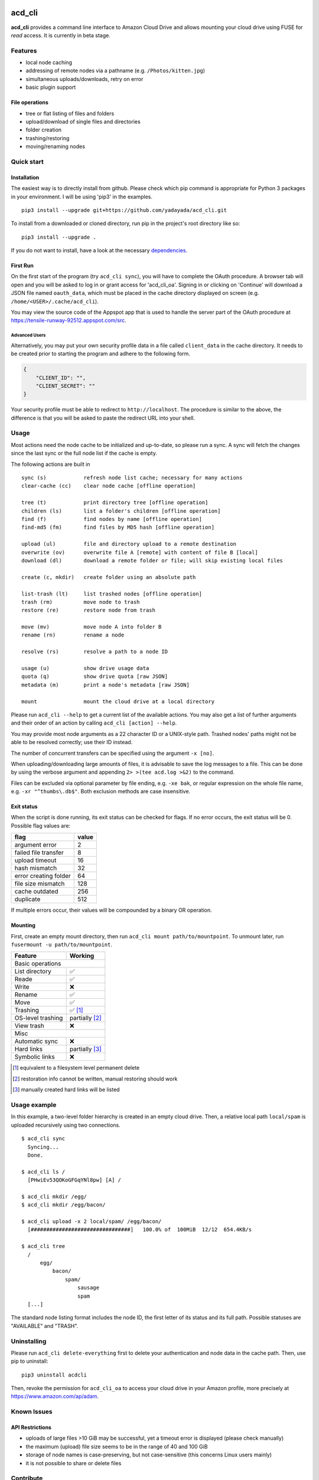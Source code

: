 |Donate|

acd\_cli
========

|Status| |Latest Version| |Supported Python versions|

**acd\_cli** provides a command line interface to Amazon Cloud Drive and allows mounting your
cloud drive using FUSE for *read* access. It is currently in beta stage.

Features
--------

- local node caching
- addressing of remote nodes via a pathname (e.g. ``/Photos/kitten.jpg``)
- simultaneous uploads/downloads, retry on error
- basic plugin support

File operations
~~~~~~~~~~~~~~~

- tree or flat listing of files and folders
- upload/download of single files and directories
- folder creation
- trashing/restoring
- moving/renaming nodes

Quick start
-----------

Installation
~~~~~~~~~~~~

The easiest way is to directly install from github. Please check which pip command is
appropriate for Python 3 packages in your environment. I will be using 'pip3' in the examples.
::

   pip3 install --upgrade git+https://github.com/yadayada/acd_cli.git


To install from a downloaded or cloned directory, run pip in the project's root directory like so:
::

    pip3 install --upgrade .

If you do not want to install, have a look at the necessary dependencies_.

First Run
~~~~~~~~~

On the first start of the program (try ``acd_cli sync``), you will have to complete the OAuth procedure.
A browser tab will open and you will be asked to log in or grant access for 'acd\_cli\_oa'.
Signing in or clicking on 'Continue' will download a JSON file named ``oauth_data``,
which must be placed in the cache directory displayed on screen (e.g. ``/home/<USER>/.cache/acd_cli``).

You may view the source code of the Appspot app that is used to handle the server part
of the OAuth procedure at https://tensile-runway-92512.appspot.com/src.

Advanced Users
++++++++++++++

Alternatively, you may put your own security profile data in a file called ``client_data`` in the cache directory.
It needs to be created prior to starting the program and adhere to the following form.

.. code :: json

 {
     "CLIENT_ID": "",
     "CLIENT_SECRET": ""
 }

Your security profile must be able to redirect to ``http://localhost``.
The procedure is similar to the above, the difference is that you will
be asked to paste the redirect URL into your shell.

Usage
-----

Most actions need the node cache to be initialized and up-to-date, so please run a sync.
A sync will fetch the changes since the last sync or the full node list if the cache is empty.

The following actions are built in
::

        sync (s)            refresh node list cache; necessary for many actions
        clear-cache (cc)    clear node cache [offline operation]

        tree (t)            print directory tree [offline operation]
        children (ls)       list a folder's children [offline operation]
        find (f)            find nodes by name [offline operation]
        find-md5 (fm)       find files by MD5 hash [offline operation]

        upload (ul)         file and directory upload to a remote destination
        overwrite (ov)      overwrite file A [remote] with content of file B [local]
        download (dl)       download a remote folder or file; will skip existing local files

        create (c, mkdir)   create folder using an absolute path

        list-trash (lt)     list trashed nodes [offline operation]
        trash (rm)          move node to trash
        restore (re)        restore node from trash

        move (mv)           move node A into folder B
        rename (rn)         rename a node

        resolve (rs)        resolve a path to a node ID

        usage (u)           show drive usage data
        quota (q)           show drive quota [raw JSON]
        metadata (m)        print a node's metadata [raw JSON]
        
        mount               mount the cloud drive at a local directory

Please run ``acd_cli --help`` to get a current list of the available actions.
You may also get a list of further arguments and their order of an action by calling ``acd_cli [action] --help``.

You may provide most node arguments as a 22 character ID or a UNIX-style path.
Trashed nodes' paths might not be able to be resolved correctly; use their ID instead.

The number of concurrent transfers can be specified using the argument ``-x [no]``.

When uploading/downloading large amounts of files, it is advisable to save the log messages to a file.
This can be done by using the verbose argument and appending ``2> >(tee acd.log >&2)`` to the command.

Files can be excluded via optional parameter by file ending, e.g. ``-xe bak``,
or regular expression on the whole file name, e.g. ``-xr "^thumbs\.db$"``.
Both exclusion methods are case insensitive.

Exit status
~~~~~~~~~~~

When the script is done running, its exit status can be checked for flags. If no error occurs,
the exit status will be 0. Possible flag values are:

=====================    =======
        flag              value
=====================    =======
argument error               2
failed file transfer         8
upload timeout              16
hash mismatch               32
error creating folder       64
file size mismatch         128
cache outdated             256
duplicate                  512
=====================    =======

If multiple errors occur, their values will be compounded by a binary OR operation.

Mounting
~~~~~~~~

First, create an empty mount directory, then run ``acd_cli mount path/to/mountpoint``. 
To unmount later, run ``fusermount -u path/to/mountpoint``.

=====================  ===========
Feature                 Working
=====================  ===========
Basic operations
----------------------------------
List directory           ✅
Reade                    ✅
Write                    ❌
Rename                   ✅
Move                     ✅
Trashing                 ✅ [#]_
OS-level trashing        partially [#]_
View trash               ❌
Misc
----------------------------------
Automatic sync           ❌
Hard links               partially [#]_
Symbolic links           ❌
=====================  ===========

.. [#] equivalent to a filesystem level permanent delete
.. [#] restoration info cannot be written, manual restoring should work
.. [#] manually created hard links will be listed

Usage example
-------------

In this example, a two-level folder hierarchy is created in an empty cloud drive.
Then, a relative local path ``local/spam`` is uploaded recursively using two connections.
::

    $ acd_cli sync
      Syncing...
      Done.

    $ acd_cli ls /
      [PHwiEv53QOKoGFGqYNl8pw] [A] /

    $ acd_cli mkdir /egg/
    $ acd_cli mkdir /egg/bacon/

    $ acd_cli upload -x 2 local/spam/ /egg/bacon/
      [################################]   100.0% of  100MiB  12/12  654.4KB/s

    $ acd_cli tree
      /
          egg/
              bacon/
                  spam/
                      sausage
                      spam
      [...]


The standard node listing format includes the node ID, the first letter of its status and its full path.
Possible statuses are "AVAILABLE" and "TRASH".

Uninstalling
------------

Please run ``acd_cli delete-everything`` first to delete your authentication and node data in the cache path.
Then, use pip to uninstall::

    pip3 uninstall acdcli

Then, revoke the permission for ``acd_cli_oa`` to access your cloud drive in your Amazon profile,
more precisely at https://www.amazon.com/ap/adam.


Known Issues
------------

API Restrictions
~~~~~~~~~~~~~~~~

- uploads of large files >10 GiB may be successful, yet a timeout error is displayed (please check manually)
- the maximum (upload) file size seems to be in the range of 40 and 100 GiB
- storage of node names is case-preserving, but not case-sensitive (this concerns Linux users mainly)
- it is not possible to share or delete files

Contribute
----------

Feel free to use the bug tracker to add issues.
You might find the ``--verbose`` and, to a lesser extent, ``--debug`` options helpful.

If you want to contribute code, have a look at `Github's general guide <https://guides.github.com/activities/contributing-to-open-source/#contributing>`_ how to do that.
There is also a `TODO <docs/TODO.rst>`_ list.

You might also want to consider making a donation to further the development of acd\_cli.

.. _dependencies:

Dependencies
------------

Python packages
~~~~~~~~~~~~~~~

- appdirs
- dateutils (recommended)
- requests >= 2.1.0
- requests-toolbelt (recommended)
- sqlalchemy

Recommended packages are not strictly necessary; but they will be preferred to
workarounds (in the case of dateutils) and bundled modules (requests-toolbelt).

If you want to the dependencies using your distribution's packaging system and
are using a distro based on Debian 'jessie', the necessary packages are
``python3-appdirs python3-dateutil python3-requests python3-sqlalchemy``.

FUSE
~~~~

For the mounting feature, fuse >= 2.6 is needed according to pyfuse. On a 
Debian-based distribution, the according package should simply be named 'fuse'.

Recent Changes
--------------

0.3.0
~~~~~

* FUSE read support added

0.2.2
~~~~~

* sync speed-up
* node listing format changed
* optional node listing coloring added (for Linux or via LS_COLORS)
* re-added possibility for local OAuth

0.2.1
~~~~~

* curl dependency removed
* added job queue, simultaneous transfers
* retry on error

0.2.0
~~~~~
* setuptools support
* workaround for download of files larger than 10 GiB
* automatic resuming of downloads

.. |Donate| image:: https://raw.githubusercontent.com/yadayada/acd_cli/master/docs/img/donate.png
   :alt: Donate via PayPal
   :target: https://www.paypal.com/cgi-bin/webscr?cmd=_s-xclick&hosted_button_id=V4V4HVSAH4VW8
.. |Status| image:: https://pypip.in/status/acd_cli/badge.svg
   :target: https://pypi.python.org/pypi/acd_cli/
.. |Latest Version| image:: https://pypip.in/version/acd_cli/badge.svg?text=version
   :target: https://pypi.python.org/pypi/acd_cli/
.. |Supported Python versions| image:: https://pypip.in/py_versions/acd_cli/badge.svg
   :target: https://pypi.python.org/pypi/acd_cli/

